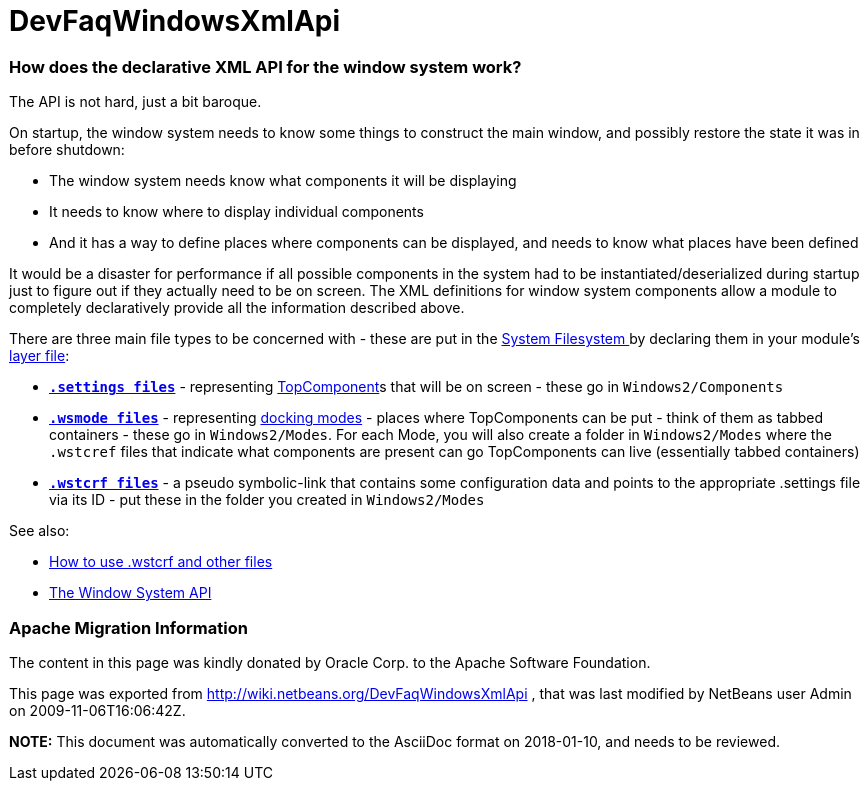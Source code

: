 // 
//     Licensed to the Apache Software Foundation (ASF) under one
//     or more contributor license agreements.  See the NOTICE file
//     distributed with this work for additional information
//     regarding copyright ownership.  The ASF licenses this file
//     to you under the Apache License, Version 2.0 (the
//     "License"); you may not use this file except in compliance
//     with the License.  You may obtain a copy of the License at
// 
//       http://www.apache.org/licenses/LICENSE-2.0
// 
//     Unless required by applicable law or agreed to in writing,
//     software distributed under the License is distributed on an
//     "AS IS" BASIS, WITHOUT WARRANTIES OR CONDITIONS OF ANY
//     KIND, either express or implied.  See the License for the
//     specific language governing permissions and limitations
//     under the License.
//

= DevFaqWindowsXmlApi
:jbake-type: wiki
:jbake-tags: wiki, devfaq, needsreview
:jbake-status: published

=== How does the declarative XML API for the window system work?

The API is not hard, just a bit baroque.

On startup, the window system needs to know some things to
construct the main window, and possibly restore the state it was in before shutdown:

* The window system needs know what components it will be displaying
* It needs to know where to display individual components
* And it has a way to define places where components can be displayed, and needs to know what places have been defined

It would be a disaster for performance if all possible components in the system had
to be instantiated/deserialized during startup just to figure out if they actually
need to be on screen.  The XML definitions for window system components allow
a module to completely declaratively provide all the information described above.

There are three main file types to be concerned with - these are put in the link:DevFaqSystemFilesystem.html[System Filesystem ]
by declaring them in your module's link:DevFaqModulesLayerFile.html[layer file]:

* *`link:DevFaqDotSettingsFiles.html[.settings files]`* - representing link:DevFaqWindowsTopComponent.html[TopComponent]s that will be on screen - these go in `Windows2/Components`
* *`link:DevFaqWindowsMode.html[.wsmode files]`* - representing link:DevFaqWindowsMode.html[docking modes] - places where TopComponents can be put - think of them as tabbed containers - these go in `Windows2/Modes`.  For each Mode, you will also create a folder in `Windows2/Modes` where the `.wstcref` files that indicate what components are present can go TopComponents can live (essentially tabbed containers)
* *`link:DevFaqWindowsWstcrefAndFriends.html[.wstcrf files]`* - a pseudo symbolic-link that contains some configuration data and points to the appropriate .settings file via its ID - put these in the folder you created in `Windows2/Modes`

See also:

* link:DevFaqWindowsWstcrefAndFriends.html[How to use .wstcrf and other files]
* link:http://bits.netbeans.org/dev/javadoc/org-openide-windows/org/openide/windows/doc-files/api.html[The Window System API]

=== Apache Migration Information

The content in this page was kindly donated by Oracle Corp. to the
Apache Software Foundation.

This page was exported from link:http://wiki.netbeans.org/DevFaqWindowsXmlApi[http://wiki.netbeans.org/DevFaqWindowsXmlApi] , 
that was last modified by NetBeans user Admin 
on 2009-11-06T16:06:42Z.


*NOTE:* This document was automatically converted to the AsciiDoc format on 2018-01-10, and needs to be reviewed.
